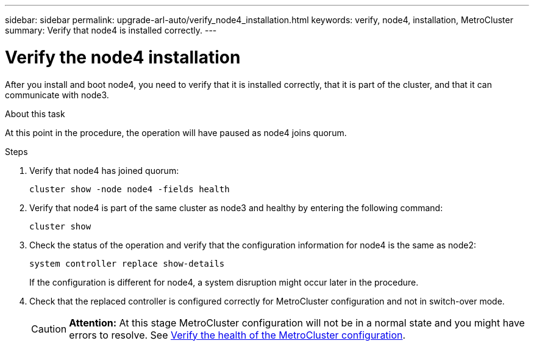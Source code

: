 ---
sidebar: sidebar
permalink: upgrade-arl-auto/verify_node4_installation.html
keywords: verify, node4, installation, MetroCluster
summary: Verify that node4 is installed correctly.
---

= Verify the node4 installation
:hardbreaks:
:nofooter:
:icons: font
:linkattrs:
:imagesdir: ./media/

[.lead]

// pg. 64 middle only
After you install and boot node4, you need to verify that it is installed correctly, that it is part of the cluster, and that it can communicate with node3.

.About this task
At this point in the procedure, the operation will have paused as node4 joins quorum.

.Steps

. Verify that node4 has joined quorum:
+
`cluster show -node node4 -fields health`

. Verify that node4 is part of the same cluster as node3 and healthy by entering the following command:
+
`cluster show`
. Check the status of the operation and verify that the configuration information for node4 is the same as node2:
+
`system controller replace show-details`
+
If the configuration is different for node4, a system disruption might occur later in the procedure.

. Check that the replaced controller is configured correctly for MetroCluster configuration and not in switch-over mode.
+
CAUTION: *Attention:* At this stage MetroCluster configuration will not be in a normal state and you might have errors to resolve. See link:verify_health_of_metrocluster_config.html[Verify the health of the MetroCluster configuration].
